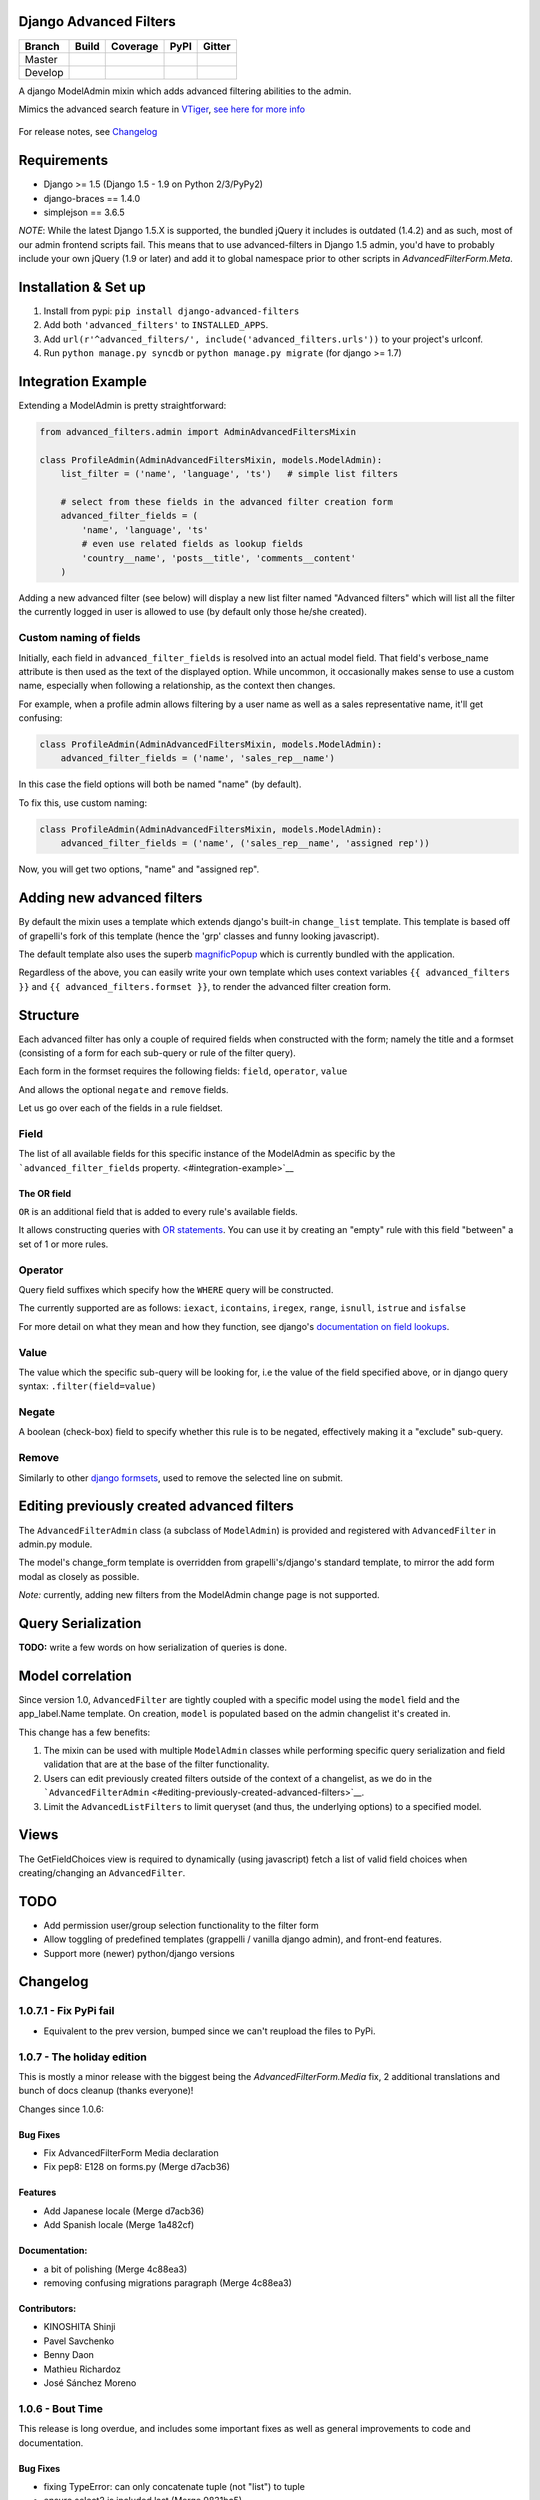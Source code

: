 Django Advanced Filters
=======================

+-----------+------------------+---------------------+----------+------------+
| Branch    | Build            | Coverage            | PyPI     | Gitter     |
+===========+==================+=====================+==========+============+
| Master    | |Build-Master|   | |Coverage-Master|   | |PyPI|   | |Gitter|   |
+-----------+------------------+---------------------+----------+------------+
| Develop   | |Build-Develop|  | |Coverage-Develop|  |          |            |
+-----------+------------------+---------------------+----------+------------+

A django ModelAdmin mixin which adds advanced filtering abilities to the
admin.

Mimics the advanced search feature in
`VTiger <https://www.vtiger.com/>`__, `see here for more
info <https://wiki.vtiger.com/index.php/Create_Custom_Filters>`__

.. figure:: https://raw.githubusercontent.com/modlinltd/django-advanced-filters/develop/screenshot.png
   :alt: Creating via a modal
   :width: 768 px


For release notes, see `Changelog <https://raw.githubusercontent.com/modlinltd/django-advanced-filters/develop/CHANGELOG.rst>`__

Requirements
============

-  Django >= 1.5 (Django 1.5 - 1.9 on Python 2/3/PyPy2)
-  django-braces == 1.4.0
-  simplejson == 3.6.5

*NOTE*: While the latest Django 1.5.X is supported, the bundled jQuery it includes is outdated (1.4.2) and as such, most of our admin frontend scripts fail. This means that to use advanced-filters in Django 1.5 admin, you'd have to probably include your own jQuery (1.9 or later) and add it to global namespace prior to other scripts in `AdvancedFilterForm.Meta`.

Installation & Set up
=====================

1. Install from pypi: ``pip install django-advanced-filters``
2. Add both ``'advanced_filters'`` to ``INSTALLED_APPS``.
3. Add ``url(r'^advanced_filters/', include('advanced_filters.urls'))``
   to your project's urlconf.
4. Run ``python manage.py syncdb`` or ``python manage.py migrate`` (for django >= 1.7)

Integration Example
===================

Extending a ModelAdmin is pretty straightforward:

.. code-block:: python

    from advanced_filters.admin import AdminAdvancedFiltersMixin

    class ProfileAdmin(AdminAdvancedFiltersMixin, models.ModelAdmin):
        list_filter = ('name', 'language', 'ts')   # simple list filters

        # select from these fields in the advanced filter creation form
        advanced_filter_fields = (
            'name', 'language', 'ts'
            # even use related fields as lookup fields
            'country__name', 'posts__title', 'comments__content'
        )

Adding a new advanced filter (see below) will display a new list filter
named "Advanced filters" which will list all the filter the currently
logged in user is allowed to use (by default only those he/she created).

Custom naming of fields
-----------------------

Initially, each field in ``advanced_filter_fields`` is resolved into an
actual model field. That field's verbose\_name attribute is then used as
the text of the displayed option. While uncommon, it occasionally makes
sense to use a custom name, especially when following a relationship, as
the context then changes.

For example, when a profile admin allows filtering by a user name as
well as a sales representative name, it'll get confusing:

.. code-block:: python

    class ProfileAdmin(AdminAdvancedFiltersMixin, models.ModelAdmin):
        advanced_filter_fields = ('name', 'sales_rep__name')

In this case the field options will both be named "name" (by default).

To fix this, use custom naming:

.. code-block:: python

    class ProfileAdmin(AdminAdvancedFiltersMixin, models.ModelAdmin):
        advanced_filter_fields = ('name', ('sales_rep__name', 'assigned rep'))

Now, you will get two options, "name" and "assigned rep".

Adding new advanced filters
===========================

By default the mixin uses a template which extends django's built-in
``change_list`` template. This template is based off of grapelli's fork
of this template (hence the 'grp' classes and funny looking javascript).

The default template also uses the superb
`magnificPopup <dimsemenov/Magnific-Popup>`__ which is currently bundled
with the application.

Regardless of the above, you can easily write your own template which
uses context variables ``{{ advanced_filters }}`` and
``{{ advanced_filters.formset }}``, to render the advanced filter
creation form.

Structure
=========

Each advanced filter has only a couple of required fields when
constructed with the form; namely the title and a formset (consisting of
a form for each sub-query or rule of the filter query).

Each form in the formset requires the following fields: ``field``,
``operator``, ``value``

And allows the optional ``negate`` and ``remove`` fields.

Let us go over each of the fields in a rule fieldset.

Field
-----

The list of all available fields for this specific instance of the
ModelAdmin as specific by the ```advanced_filter_fields``
property. <#integration-example>`__

The OR field
~~~~~~~~~~~~

``OR`` is an additional field that is added to every rule's available
fields.

It allows constructing queries with `OR
statements <https://docs.djangoproject.com/en/dev/topics/db/queries/#complex-lookups-with-q-objects>`__.
You can use it by creating an "empty" rule with this field "between" a
set of 1 or more rules.

Operator
--------

Query field suffixes which specify how the ``WHERE`` query will be
constructed.

The currently supported are as follows: ``iexact``, ``icontains``,
``iregex``, ``range``, ``isnull``, ``istrue`` and ``isfalse``

For more detail on what they mean and how they function, see django's
`documentation on field
lookups <https://docs.djangoproject.com/en/dev/ref/models/querysets/#field-lookups>`__.

Value
-----

The value which the specific sub-query will be looking for, i.e the
value of the field specified above, or in django query syntax:
``.filter(field=value)``

Negate
------

A boolean (check-box) field to specify whether this rule is to be
negated, effectively making it a "exclude" sub-query.

Remove
------

Similarly to other `django
formsets <https://docs.djangoproject.com/en/dev/topics/forms/formsets/>`__,
used to remove the selected line on submit.

Editing previously created advanced filters
===========================================

The ``AdvancedFilterAdmin`` class (a subclass of ``ModelAdmin``) is
provided and registered with ``AdvancedFilter`` in admin.py module.

The model's change\_form template is overridden from grapelli's/django's
standard template, to mirror the add form modal as closely as possible.

*Note:* currently, adding new filters from the ModelAdmin change page is
not supported.

Query Serialization
===================

**TODO:** write a few words on how serialization of queries is done.

Model correlation
=================

Since version 1.0, ``AdvancedFilter`` are tightly coupled with a specific model
using the ``model`` field and the app\_label.Name template.
On creation, ``model`` is populated based on the admin changelist it's created
in.

This change has a few benefits:

1. The mixin can be used with multiple ``ModelAdmin`` classes while
   performing specific query serialization and field validation that are
   at the base of the filter functionality.

2. Users can edit previously created filters outside of the
   context of a changelist, as we do in the
   ```AdvancedFilterAdmin`` <#editing-previously-created-advanced-filters>`__.

3. Limit the ``AdvancedListFilters`` to limit queryset (and thus, the
   underlying options) to a specified model.

Views
=====

The GetFieldChoices view is required to dynamically (using javascript)
fetch a list of valid field choices when creating/changing an
``AdvancedFilter``.

TODO
====

-  Add permission user/group selection functionality to the filter form
-  Allow toggling of predefined templates (grappelli / vanilla django
   admin), and front-end features.
-  Support more (newer) python/django versions

.. |Build-Master| image:: https://travis-ci.org/modlinltd/django-advanced-filters.svg?branch=master
   :target: https://travis-ci.org/modlinltd/django-advanced-filters
.. |Coverage-Master| image:: https://coveralls.io/repos/modlinltd/django-advanced-filters/badge.svg?branch=master
   :target: https://coveralls.io/github/modlinltd/django-advanced-filters?branch=master
.. |PyPI| image:: https://img.shields.io/pypi/pyversions/django-advanced-filters.svg
   :target: https://pypi.python.org/pypi/django-advanced-filters
.. |Gitter| image:: https://badges.gitter.im/Join%20Chat.svg
   :target: https://gitter.im/modlinltd/django-advanced-filters?utm_source=badge&utm_medium=badge&utm_campaign=pr-badge&utm_content=badge
.. |Build-Develop| image:: https://travis-ci.org/modlinltd/django-advanced-filters.svg?branch=develop
   :target: https://travis-ci.org/modlinltd/django-advanced-filters
.. |Coverage-Develop| image:: https://coveralls.io/repos/modlinltd/django-advanced-filters/badge.svg?branch=develop
   :target: https://coveralls.io/github/modlinltd/django-advanced-filters?branch=develop

Changelog
=========

1.0.7.1 - Fix PyPi fail
-----------------------

- Equivalent to the prev version, bumped since we can't reupload the files to PyPi.

1.0.7 - The holiday edition
---------------------------

This is mostly a minor release with the biggest being the `AdvancedFilterForm.Media` fix, 2 additional translations and bunch of docs cleanup (thanks everyone)!

Changes since 1.0.6:

Bug Fixes
~~~~~~~~~

- Fix AdvancedFilterForm Media declaration
- Fix pep8: E128 on forms.py (Merge d7acb36)

Features
~~~~~~~~

- Add Japanese locale (Merge d7acb36)
- Add Spanish locale (Merge 1a482cf)

Documentation:
~~~~~~~~~~~~~~

- a bit of polishing (Merge 4c88ea3)
- removing confusing migrations paragraph (Merge 4c88ea3)

Contributors:
~~~~~~~~~~~~~

- KINOSHITA Shinji
- Pavel Savchenko
- Benny Daon
- Mathieu Richardoz
- José Sánchez Moreno


1.0.6 - Bout Time
-----------------

This release is long overdue, and includes some important fixes as well as general improvements to code and documentation.

Bug Fixes
~~~~~~~~~

- fixing TypeError: can only concatenate tuple (not "list") to tuple
- ensure select2 is included last (Merge 9831ba5)
- add script to load jQuery globally
- remove invalid template variables
- fix input focusing error in chrome
- fix error when one missing range parameter caused error + test (Merge 365b646)

Features
~~~~~~~~

- don't override original change_list_templates in AdminAdvancedFiltersMixin
- make date range placeholder more pleasant (Merge 365b646)
- add created_at field
- Russian locale provided

Documentation
~~~~~~~~~~~~~

   - make it clear easy-select2 is not required anymore (Merge 9831ba5)
   - Clarify how to import AdminAdvancedFiltersMixin in README

Tests
~~~~~

   - add more fields/filter to test ModelAdmin

Contributors
~~~~~~~~~~~~

   - Grigoriy Beziuk
   - Никита Конин
   - Pavel Savchenko
   - Yuval Adam
   - Petr Dlouhý


1.0.5 - Compatibility bump
--------------------------

Bugs
~~~~

- updated AdvancedFilterQueryForm to include numeric comparison operators (Merge d3ee9f4)
- Fixed a bug where editing an existing Advanced Filter defaulted all operators to 'Equals' (Merge d3ee9f4)
- set AFQFormSet extra=0 instead of extra=1. I did this because having to check Delete is not clear to end users. (Merge d3ee9f4)
- changed the Advanced Filter admin so you a User by default can only view/edit filters that they create (unless they are a superuser) (Merge d3ee9f4)
- Fixed failing tests. Fixed bug where users weren't properly getting permissions to change or delete their filters (Merge d3ee9f4)
- changed solution for extra form appearing on editing. Now initialize form checks for falsy value for extra rather than extra just being None (Merge d3ee9f4)
- removed 'not instance from requirements for no extras (Merge d3ee9f4)
- pep8 fix (Merge d3ee9f4)
- Fixed labeling error with 'Greater Than or Equal To' (Merge d3ee9f4)
- Changes URL declaration to avoid deprecated pattern
- select2 only initializes if there are choices available. otherwise, the standard text input will be used (Merge 35d7063)
- Revert "select2 only initializes if there are choices available. otherwise, the standard text input will be used" (Merge 35d7063)
- updated query for choices for select2 field so that it will take only distinct choices. This allows max_choices to be the maximum unique choices. (Merge 35d7063)
- Changes URL declaration to avoid deprecated pattern (Merge 35d7063)
- refactored retrieval of choices so that the db is getting distinct values; added test (Merge 35d7063)
- pep8 (Merge 35d7063)
- Use order_by to avoid ambiguity
- drop django-easy-select2 and include select2 directly

Tests
~~~~~

- test with both Python 3.5 and Django 1.10
- removed print statement from test (Merge 35d7063)
- fixed failing test to account for new distinct for max choices (Merge 35d7063)
- added test to make sure all operators are properly restored from Queries (Merge d3ee9f4)

Contributors
~~~~~~~~~~~~

- Pavel Savchenko
- PJ Passalacqua
- Hermano Cabral


1.0.4 - Unbreak Python 3
------------------------

This release contains a fix to allow distribution installation on Python 3 which was broken since 1.0.2

1.0.3 - The Package Fix
-----------------------

This is a quick fix for packaging (setup.py) errors and documentation.

Bugs
~~~~

-  add missing Django 1.7 migrations
-  README updated to mention ``manage.py migrate`` command
-  Use ReST for README and CHANGELOG: avoid conversion from markdown


1.0.2 - A Better Future
-----------------------

This release features better test coverage and support for Django 1.9.

Bugs
~~~~

-  stretch formset table to the modal container width
-  toggle advanced ``vendor/jquery`` dir according to Django version
-  retain support older Django versions
-  clean up legacy tags in templates

Tests
~~~~~

-  add admin views tests
-  add Django 1.9 to test matrix
-  other minor improvements

Docs
~~~~

-  Improve README with a newer screenshot and pretty tables for badges

Contributors:
~~~~~~~~~~~~~

-  Pavel Savchenko
-  Leonardo J. Caballero G
-  Schuyler Duveen

1.0.1 - A Public Release
------------------------

Bugs
~~~~

-  proper support for py26 and py3X and different Django releases
-  avoid querying all instances for choices
-  resolve settings inside view and refine error handling

Tests
~~~~~

-  add doctests to the ``form_helpers``
-  add tests for ``forms``
-  add test case ``views.TestGetFieldChoicesView``
-  setup.py/travis: add ``test-reqs.txt`` as extras\_require
-  refactor testing to use ``py.test`` and run ``tox`` from ``setup.py``
-  travis: use latest version of each Django release

Docs:
~~~~~

-  ``README``: explain what we test against

1.0 - First contact
-------------------

Major changes
~~~~~~~~~~~~~

-  Add a new (required) field
   ```AdvancedFilter.model`` <https://raw.githubusercontent.com/modlinltd/django-advanced-filters/develop/README.rst#model-correlation>`__
-  Add parsing query dict into initialized formsets (allows for `editing
   existing
   instance <https://raw.githubusercontent.com/modlinltd/django-advanced-filters/develop/README.rst#editing-previously-created-advanced-filters>`__).
-  Add
   ```AdvancedFilterAdmin`` <#editing-previously-created-advanced-filters>`__
   for actually accessing and `editing existing ``AdvancedFilter``
   instances <https://raw.githubusercontent.com/modlinltd/django-advanced-filters/develop/README.rst#editing-previously-created-advanced-filters>`__.
-  Use `Select2 <https://github.com/asyncee/django-easy-select2>`__ and
   an AJAX view to dynamically populate ```field``
   options <https://raw.githubusercontent.com/modlinltd/django-advanced-filters/develop/README.rst#fields>`__.
-  Add proper support for nested serialization of queries.

Minor changes
~~~~~~~~~~~~~

-  Implement more ```operators`` <https://raw.githubusercontent.com/modlinltd/django-advanced-filters/develop/README.rst#operators>`__ (``isnull``,
   ``istrue`` and ``isfalse``)
-  Allow `custom verbose naming of fields in
   advanced\_filter\_fields <https://raw.githubusercontent.com/modlinltd/django-advanced-filters/develop/README.rst#custom-naming-of-fields>`__
-  Add helper methods to the model to hide (and decouple) core
   serialization functionality from users.
-  Strip whitespace in field values validation
-  Setup and packaging (``setup.py``/``MANIFEST.in``)
-  Hide ``QSerializer`` calling logic in the model
-  Allow modifying ``advanced_filter_form`` property (defaults to
   ``AdvancedFilterForm``)
-  Correct documentation regarding position of mixin in subclass (issue
   #1)


